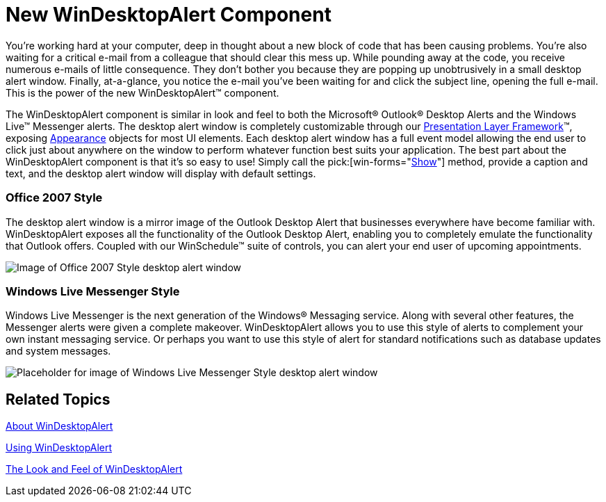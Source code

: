 ﻿////

|metadata|
{
    "name": "windesktopalert-new-windesktopalert-component-whats-new-20072",
    "controlName": [],
    "tags": [],
    "guid": "{B36A5ACE-8D0F-4774-A55F-6A3EE9E67F0A}",  
    "buildFlags": [],
    "createdOn": "0001-01-01T00:00:00Z"
}
|metadata|
////

= New WinDesktopAlert Component

You're working hard at your computer, deep in thought about a new block of code that has been causing problems. You're also waiting for a critical e-mail from a colleague that should clear this mess up. While pounding away at the code, you receive numerous e-mails of little consequence. They don't bother you because they are popping up unobtrusively in a small desktop alert window. Finally, at-a-glance, you notice the e-mail you've been waiting for and click the subject line, opening the full e-mail. This is the power of the new WinDesktopAlert™ component.

The WinDesktopAlert component is similar in look and feel to both the Microsoft® Outlook® Desktop Alerts and the Windows Live™ Messenger alerts. The desktop alert window is completely customizable through our link:win-presentation-layer-framework-plf.html[Presentation Layer Framework]™, exposing link:win-appearance-objects.html[Appearance] objects for most UI elements. Each desktop alert window has a full event model allowing the end user to click just about anywhere on the window to perform whatever function best suits your application. The best part about the WinDesktopAlert component is that it's so easy to use! Simply call the  pick:[win-forms="link:{ApiPlatform}win.misc{ApiVersion}~infragistics.win.misc.ultradesktopalert~show.html[Show]"]  method, provide a caption and text, and the desktop alert window will display with default settings.

=== Office 2007 Style

The desktop alert window is a mirror image of the Outlook Desktop Alert that businesses everywhere have become familiar with. WinDesktopAlert exposes all the functionality of the Outlook Desktop Alert, enabling you to completely emulate the functionality that Outlook offers. Coupled with our WinSchedule™ suite of controls, you can alert your end user of upcoming appointments.

image::images/WinDesktopAlert_New_WinDesktopAlert_Component_Whats_New_20072_01.png[Image of Office 2007 Style desktop alert window]

=== Windows Live Messenger Style

Windows Live Messenger is the next generation of the Windows® Messaging service. Along with several other features, the Messenger alerts were given a complete makeover. WinDesktopAlert allows you to use this style of alerts to complement your own instant messaging service. Or perhaps you want to use this style of alert for standard notifications such as database updates and system messages.

image::images/WinDesktopAlert_New_WinDesktopAlert_Component_Whats_New_20072_02.png[Placeholder for image of Windows Live Messenger Style desktop alert window]

== Related Topics

link:windesktopalert-about-windesktopalert.html[About WinDesktopAlert]

link:win-windesktopalert-using-windesktopalert.html[Using WinDesktopAlert]

link:windesktopalert-the-look-and-feel-of-windesktopalert.html[The Look and Feel of WinDesktopAlert]